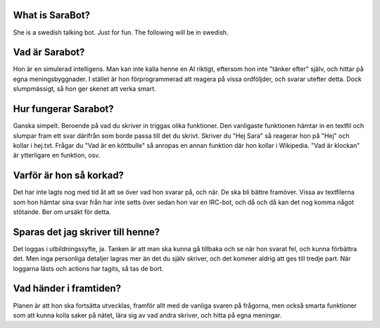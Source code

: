 ###################
What is SaraBot?
###################

She is a swedish talking bot. Just for fun.
The following will be in swedish.

###################
Vad är Sarabot?
###################

Hon är en simulerad intelligens. Man kan inte kalla henne en AI riktigt, eftersom hon inte "tänker efter" själv, och hittar på egna meningsbyggnader.
I stället är hon förprogrammerad att reagera på vissa ordföljder, och svarar utefter detta. Dock slumpmässigt, så hon ger skenet att verka smart.

###################
Hur fungerar Sarabot?
###################
	
Ganska simpelt. Beroende på vad du skriver in triggas olika funktioner. Den vanligaste funktionen hämtar in en textfil och slumpar fram ett svar därifrån
som borde passa till det du skrivt. Skriver du "Hej Sara" så reagerar hon på "Hej" och kollar i hej.txt. Frågar du "Vad är en köttbulle"
så anropas en annan funktion där hon kollar i Wikipedia. "Vad är klockan" är ytterligare en funktion, osv.
	
###################
Varför är hon så korkad?
###################
    
Det har inte lagts nog med tid åt att se över vad hon svarar på, och när. De ska bli bättre framöver.
Vissa av textfilerna som hon hämtar sina svar från har inte setts över sedan hon var en IRC-bot, och då och då kan det nog komma något stötande. Ber om ursäkt för detta.

###################
Sparas det jag skriver till henne?
###################

Det loggas i utbildningssyfte, ja. Tanken är att man ska kunna gå tillbaka och se när hon svarat fel, och kunna	förbättra det.
Men inga personliga detaljer lagras mer än det du själv skriver, och det kommer aldrig att ges till tredje part. När loggarna lästs och 
actions har tagits, så tas de bort.

###################
Vad händer i framtiden?
###################

Planen är att hon ska fortsätta utvecklas, framför allt med de vanliga svaren på frågorna, men också smarta funktioner som att kunna kolla saker på nätet,
lära sig av vad andra skriver, och hitta på egna meningar.
